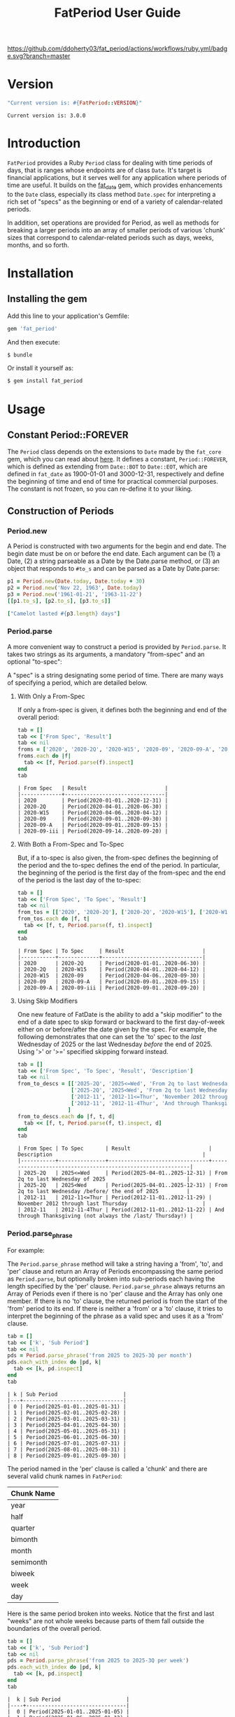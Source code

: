#+TITLE: FatPeriod User Guide
#+OPTIONS: toc:5
#+PROPERTY: header-args:ruby :colnames no :session fat_period :hlines yes :exports both :wrap example :ruby "bundle exec irb --prompt=simple"
#+PROPERTY: header-args:sh :exports code
#+LATEX_HEADER: \usepackage[margin=0.75in]{geometry}

[[https://github.com/ddoherty03/fat_period/actions/workflows/ruby.yml][https://github.com/ddoherty03/fat_period/actions/workflows/ruby.yml/badge.svg?branch=master]]

* Setup for Code Blocks                            :noexport:
Run this block before all others to ensure that we are reading the libraries
from the source directory.

#+begin_src ruby :results output :export no
  Dir.chdir("/home/ded/src/fat_period")
  puts "Current directory: #{Dir.pwd}"
  puts "Ruby LOADPATH:"
  $LOAD_PATH.unshift(File.expand_path("lib", Dir.pwd)) unless $:[0].match?(%r{src/fat_period/lib})
  $:[0..10].each { |d| puts d }
  puts "..."
  require 'fat_period'
#+end_src

#+RESULTS:
#+begin_example
Current directory: /home/ded/src/fat_period
Ruby LOADPATH:
/home/ded/src/fat_period/lib
/home/ded/.rbenv/versions/3.4.1/lib/ruby/gems/3.4.0/gems/bundler-2.6.7/lib
/home/ded/.rbenv/rbenv.d/exec/gem-rehash
/home/ded/.rbenv/versions/3.4.1/lib/ruby/gems/3.4.0/bundler/gems/rubocop-ddoherty-6b28e9614f18/lib
/home/ded/.rbenv/versions/3.4.1/lib/ruby/gems/3.4.0/gems/rubocop-shopify-2.17.1/lib
/home/ded/.rbenv/versions/3.4.1/lib/ruby/gems/3.4.0/gems/rubocop-rspec-3.7.0/lib
/home/ded/.rbenv/versions/3.4.1/lib/ruby/gems/3.4.0/gems/rubocop-rake-0.7.1/lib
/home/ded/.rbenv/versions/3.4.1/lib/ruby/gems/3.4.0/gems/rubocop-performance-1.26.1/lib
/home/ded/.rbenv/versions/3.4.1/lib/ruby/gems/3.4.0/gems/rubocop-1.81.6/lib
/home/ded/.rbenv/versions/3.4.1/lib/ruby/gems/3.4.0/gems/unicode-display_width-3.2.0/lib
/home/ded/.rbenv/versions/3.4.1/lib/ruby/gems/3.4.0/gems/unicode-emoji-4.1.0/lib
...
#+end_example

* Version
#+begin_src ruby :wrap EXAMPLE
  "Current version is: #{FatPeriod::VERSION}"
#+end_src

#+begin_EXAMPLE
Current version is: 3.0.0
#+end_EXAMPLE

* Introduction

~FatPeriod~ provides a Ruby ~Period~ class for dealing with time periods of
days, that is ranges whose endpoints are of class ~Date~.  It's target is
financial applications, but it serves well for any application where periods
of time are useful.  It builds on the [[https://github.com/ddoherty03/fat_date][fat_date]] gem, which provides
enhancements to the ~Date~ class, especially its class method ~Date.spec~ for
interpreting a rich set of "specs" as the beginning or end of a variety of
calendar-related periods.

In addition, set operations are provided for Period, as well as methods for
breaking a larger periods into an array of smaller periods of various 'chunk'
sizes that correspond to calendar-related periods such as days, weeks, months,
and so forth.

* Table of Contents                                            :toc:noexport:
- [[#version][Version]]
- [[#introduction][Introduction]]
- [[#installation][Installation]]
  - [[#installing-the-gem][Installing the gem]]
- [[#usage][Usage]]
  - [[#constant-periodforever][Constant Period::FOREVER]]
  - [[#construction-of-periods][Construction of Periods]]
    - [[#periodnew][Period.new]]
    - [[#periodparse][Period.parse]]
      - [[#with-only-a-from-spec][With Only a From-Spec]]
      - [[#with-both-a-from-spec-and-to-spec][With Both a From-Spec and To-Spec]]
      - [[#using-skip-modifiers][Using Skip Modifiers]]
    - [[#periodparse_phrase][Period.parse_phrase]]
    - [[#periodensure][Period.ensure]]
  - [[#conversion][Conversion]]
    - [[#to-range][To Range]]
    - [[#to-string][To String]]
    - [[#tex-form][TeX Form]]
  - [[#comparison][Comparison]]
  - [[#enumeration][Enumeration]]
  - [[#size][Size]]
  - [[#chunking][Chunking]]
  - [[#set-operations][Set Operations]]
    - [[#subset-determination][Subset Determination]]
    - [[#superset-determination][Superset Determination]]
    - [[#intersection][Intersection]]
    - [[#difference][Difference]]
    - [[#union][Union]]
  - [[#coverage][Coverage]]
    - [[#contains][Contains?]]
    - [[#overlapping][Overlapping]]
    - [[#spanning][Spanning]]
    - [[#gaps][Gaps]]
- [[#development][Development]]
- [[#contributing][Contributing]]

* Installation

** Installing the gem

Add this line to your application's Gemfile:

#+BEGIN_SRC ruby
  gem 'fat_period'
#+END_SRC

And then execute:

#+BEGIN_SRC sh
  $ bundle
#+END_SRC

Or install it yourself as:

#+BEGIN_SRC sh
  $ gem install fat_period
#+END_SRC

* Usage
** Constant Period::FOREVER

The ~Period~ class depends on the extensions to ~Date~ made by the ~fat_core~
gem, which you can read about [[https://github.com/ddoherty03/fat_core][here]].  It defines a constant, ~Period::FOREVER~,
which is defined as extending from ~Date::BOT~ to ~Date::EOT~, which are
defined in ~fat_date~ as 1900-01-01 and 3000-12-31, respectively and define
the beginning of time and end of time for practical commercial purposes.  The
constant is not frozen, so you can re-define it to your liking.

** Construction of Periods
*** Period.new
A Period is constructed with two arguments for the begin and end date.  The
begin date must be on or before the end date.  Each argument can be (1) a
Date, (2) a string parseable as a Date by the Date.parse method, or (3) an
object that responds to ~#to_s~ and can be parsed as a Date by Date.parse:

#+begin_SRC ruby
  p1 = Period.new(Date.today, Date.today + 30)
  p2 = Period.new('Nov 22, 1963', Date.today)
  p3 = Period.new('1961-01-21', '1963-11-22')
  [[p1.to_s], [p2.to_s], [p3.to_s]]
#+end_SRC

#+RESULTS:
| 2025-03-20 to 2025-04-19 |
| 1963-11-22 to 2025-03-20 |
| 1961-01-21 to 1963-11-22 |

#+begin_src ruby
  ["Camelot lasted #{p3.length} days"]
#+end_src

#+RESULTS:
| Camelot lasted 1036 days |

*** Period.parse
A more convenient way to construct a period is provided by ~Period.parse~.  It
takes two strings as its arguments, a mandatory "from-spec" and an optional
"to-spec":

A "spec" is a string designating some period of time.  There are many ways of
specifying a period, which are detailed below.

**** With Only a From-Spec

If only a from-spec is given, it defines both the beginning and end of the
overall period:

#+begin_src ruby
  tab = []
  tab << ['From Spec', 'Result']
  tab << nil
  froms = ['2020', '2020-2Q', '2020-W15', '2020-09', '2020-09-A', '2020-09-iii']
  froms.each do |f|
    tab << [f, Period.parse(f).inspect]
  end
  tab
#+end_src

#+begin_example
| From Spec   | Result                         |
|-------------+--------------------------------|
| 2020        | Period(2020-01-01..2020-12-31) |
| 2020-2Q     | Period(2020-04-01..2020-06-30) |
| 2020-W15    | Period(2020-04-06..2020-04-12) |
| 2020-09     | Period(2020-09-01..2020-09-30) |
| 2020-09-A   | Period(2020-09-01..2020-09-15) |
| 2020-09-iii | Period(2020-09-14..2020-09-20) |
#+end_example

**** With Both a From-Spec and To-Spec
But, if a to-spec is also given, the from-spec defines the beginning of the
period and the to-spec defines the end of the period. In particular, the
beginning of the period is the first day of the from-spec and the end of the
period is the last day of the to-spec:

#+begin_src ruby
  tab = []
  tab << ['From Spec', 'To Spec', 'Result']
  tab << nil
  from_tos = [['2020', '2020-2Q'], ['2020-2Q', '2020-W15'], ['2020-W15', '2020-09'], ['2020-09', '2020-09-A'], ['2020-09-A', '2020-09-iii']]
  from_tos.each do |f, t|
    tab << [f, t, Period.parse(f, t).inspect]
  end
  tab
#+end_src

#+begin_example
| From Spec | To Spec     | Result                         |
|-----------+-------------+--------------------------------|
| 2020      | 2020-2Q     | Period(2020-01-01..2020-06-30) |
| 2020-2Q   | 2020-W15    | Period(2020-04-01..2020-04-12) |
| 2020-W15  | 2020-09     | Period(2020-04-06..2020-09-30) |
| 2020-09   | 2020-09-A   | Period(2020-09-01..2020-09-15) |
| 2020-09-A | 2020-09-iii | Period(2020-09-01..2020-09-20) |
#+end_example

**** Using Skip Modifiers
One new feature of FatDate is the ability to add a "skip modifier" to the end
of a date spec to skip forward or backward to the first day-of-week either on
or before/after the date given by the spec.  For example, the following
demonstrates that one can set the 'to' spec to the /last/ Wednesday of 2025 or
the last Wednesday /before/ the end of 2025.  Using '>' or '>=' specified
skipping forward instead.

#+begin_src ruby
  tab = []
  tab << ['From Spec', 'To Spec', 'Result', 'Description']
  tab << nil
  from_to_descs = [['2025-2Q', '2025<=Wed', 'From 2q to last Wednesday of 2025'],
                   ['2025-2Q', '2025<Wed', 'From 2q to last Wednesday /before/ the end of 2025'],
                   ['2012-11', '2012-11<=Thur', 'November 2012 through last Thursday'],
                   ['2012-11', '2012-11-4Thur', 'And through Thanksgiving (not always the /last/ Thursday!)']
                  ]
  from_to_descs.each do |f, t, d|
    tab << [f, t, Period.parse(f, t).inspect, d]
  end
  tab
#+end_src

#+begin_example
| From Spec | To Spec       | Result                         | Description                                                |
|-----------+---------------+--------------------------------+------------------------------------------------------------|
| 2025-2Q   | 2025<=Wed     | Period(2025-04-01..2025-12-31) | From 2q to last Wednesday of 2025                          |
| 2025-2Q   | 2025<Wed      | Period(2025-04-01..2025-12-31) | From 2q to last Wednesday /before/ the end of 2025         |
| 2012-11   | 2012-11<=Thur | Period(2012-11-01..2012-11-29) | November 2012 through last Thursday                        |
| 2012-11   | 2012-11-4Thur | Period(2012-11-01..2012-11-22) | And through Thanksgiving (not always the /last/ Thursday!) |
#+end_example

*** Period.parse_phrase
For example:

The ~Period.parse_phrase~ method will take a string having a 'from', 'to', and
'per' clause and return an Array of Periods encompassing the same period as
~Period.parse~, but optionally broken into sub-periods each having the length
specified by the 'per' clause.  ~Period.parse_phrase~ always returns an Array
of Periods even if there is no 'per' clause and the Array has only one
member. If there is no 'to' clause, the returned period is from the start of
the 'from' period to its end.  If there is neither a 'from' or a 'to' clause,
it tries to interpret the beginning of the phrase as a valid spec and uses it
as a 'from' clause.

#+begin_src ruby
  tab = []
  tab << ['k', 'Sub Period']
  tab << nil
  pds = Period.parse_phrase('from 2025 to 2025-3Q per month')
  pds.each_with_index do |pd, k|
    tab << [k, pd.inspect]
  end
  tab
#+end_src

#+begin_example
| k | Sub Period                     |
|---+--------------------------------|
| 0 | Period(2025-01-01..2025-01-31) |
| 1 | Period(2025-02-01..2025-02-28) |
| 2 | Period(2025-03-01..2025-03-31) |
| 3 | Period(2025-04-01..2025-04-30) |
| 4 | Period(2025-05-01..2025-05-31) |
| 5 | Period(2025-06-01..2025-06-30) |
| 6 | Period(2025-07-01..2025-07-31) |
| 7 | Period(2025-08-01..2025-08-31) |
| 8 | Period(2025-09-01..2025-09-30) |
#+end_example

The period named in the 'per' clause is called a 'chunk' and there are several
valid chunk names in ~FatPeriod~:

| Chunk Name |
|------------|
| year       |
| half       |
| quarter    |
| bimonth    |
| month      |
| semimonth  |
| biweek     |
| week       |
| day        |

Here is the same period broken into weeks.  Notice that the first and last
"weeks" are not whole weeks because parts of them fall outside the boundaries
of the overall period.

#+begin_src ruby
  tab = []
  tab << ['k', 'Sub Period']
  tab << nil
  pds = Period.parse_phrase('from 2025 to 2025-3Q per week')
  pds.each_with_index do |pd, k|
    tab << [k, pd.inspect]
  end
  tab
#+end_src

#+begin_example
|  k | Sub Period                     |
|----+--------------------------------|
|  0 | Period(2025-01-01..2025-01-05) |
|  1 | Period(2025-01-06..2025-01-12) |
|  2 | Period(2025-01-13..2025-01-19) |
|  3 | Period(2025-01-20..2025-01-26) |
|  4 | Period(2025-01-27..2025-02-02) |
|  5 | Period(2025-02-03..2025-02-09) |
|  6 | Period(2025-02-10..2025-02-16) |
|  7 | Period(2025-02-17..2025-02-23) |
|  8 | Period(2025-02-24..2025-03-02) |
|  9 | Period(2025-03-03..2025-03-09) |
| 10 | Period(2025-03-10..2025-03-16) |
| 11 | Period(2025-03-17..2025-03-23) |
| 12 | Period(2025-03-24..2025-03-30) |
| 13 | Period(2025-03-31..2025-04-06) |
| 14 | Period(2025-04-07..2025-04-13) |
| 15 | Period(2025-04-14..2025-04-20) |
| 16 | Period(2025-04-21..2025-04-27) |
| 17 | Period(2025-04-28..2025-05-04) |
| 18 | Period(2025-05-05..2025-05-11) |
| 19 | Period(2025-05-12..2025-05-18) |
| 20 | Period(2025-05-19..2025-05-25) |
| 21 | Period(2025-05-26..2025-06-01) |
| 22 | Period(2025-06-02..2025-06-08) |
| 23 | Period(2025-06-09..2025-06-15) |
| 24 | Period(2025-06-16..2025-06-22) |
| 25 | Period(2025-06-23..2025-06-29) |
| 26 | Period(2025-06-30..2025-07-06) |
| 27 | Period(2025-07-07..2025-07-13) |
| 28 | Period(2025-07-14..2025-07-20) |
| 29 | Period(2025-07-21..2025-07-27) |
| 30 | Period(2025-07-28..2025-08-03) |
| 31 | Period(2025-08-04..2025-08-10) |
| 32 | Period(2025-08-11..2025-08-17) |
| 33 | Period(2025-08-18..2025-08-24) |
| 34 | Period(2025-08-25..2025-08-31) |
| 35 | Period(2025-09-01..2025-09-07) |
| 36 | Period(2025-09-08..2025-09-14) |
| 37 | Period(2025-09-15..2025-09-21) |
| 38 | Period(2025-09-22..2025-09-28) |
| 39 | Period(2025-09-29..2025-09-30) |
#+end_example


*** Period.ensure
~Period.ensure~ tries to interpret its argument as a ~Period~ and returns it;
otherwise it throws an ~ArgumentError~ exception:

- if the argument responds to the ~to_period~ method, it invokes that on the
  argument and returns it;
- if the argument is a ~String~, it uses ~Period.parse_phrase~ to try to
  interepret it as a ~Period~;
- if it is already a ~Period~, it just returns the argument;
- otherwise, it throws an ~ArgumentError~ exception.


 #+begin_src ruby
   class ContainingMonth
     def initialize(dat)
       @dat = Date.ensure(dat)
     end

     def to_period
       Period.month_containing(@dat)
     end
   end

   cm = ContainingMonth.new('2025-09-22')
   Period.ensure(cm)
  #+end_src

#+begin_example
Period(2025-09-01..2025-09-30)
  #+end_example

#+begin_src ruby
  Period.ensure('from 2016 to 2018-3Q')
#+end_src

#+begin_example
Period(2016-01-01..2018-09-30)
#+end_example

#+begin_src ruby
  Period.ensure(Period.new('2016-01-02', '2017-09-29'))
#+end_src

#+begin_example
Period(2016-01-02..2017-09-29)
#+end_example

** Conversion
*** To Range
*** To String
*** TeX Form
** Comparison
** Enumeration
** Size
** Chunking
** Set Operations
*** Subset Determination
*** Superset Determination
*** Intersection
*** Difference
*** Union
** Coverage
*** Contains?
*** Overlapping
*** Spanning
*** Gaps

* Development

After checking out the repo, run `bin/setup` to install dependencies. Then, run
`rake spec` to run the tests. You can also run `bin/console` for an interactive
prompt that will allow you to experiment.

To install this gem onto your local machine, run `bundle exec rake install`. To
release a new version, update the version number in `version.rb`, and then run
`bundle exec rake release`, which will create a git tag for the version, push
git commits and tags, and push the `.gem` file to
[rubygems.org](https://rubygems.org).

* Contributing

Bug reports and pull requests are welcome on GitHub at
https://github.com/ddoherty03/fat_table.
